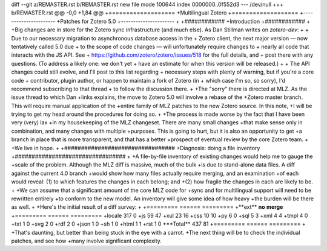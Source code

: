 diff --git a/REMASTER.rst b/REMASTER.rst
new file mode 100644
index 0000000..0f552d3
--- /dev/null
+++ b/REMASTER.rst
@@ -0,0 +1,84 @@
+===================
+Multilingual Zotero
+===================
+----------------------
+Patches for Zotero 5.0
+----------------------
+
+############
+Introduction
+############
+
+Big changes are in store for the Zotero sync infrastructure (and much else). As Dan Stillman writes on `zotero-dev`:
+
+    Due to our necessary migration to asynchronous database access in the
+    Zotero client, the next major version — now tentatively called 5.0 due
+    to the scope of code changes — will unfortunately require changes to
+    nearly all code that interacts with the JS API. See
+    https://github.com/zotero/zotero/issues/518 for the full details, and
+    post there with any questions. (To address a likely one: we don't yet
+    have an estimate for when this version will be released.)
+
+    The API changes could still evolve, and I'll post to this list regarding
+    necessary steps with plenty of warning, but if you're a core code
+    contributor, plugin author, or happen to maintain a fork of Zotero (in
+    which case I'm so, so sorry), I'd recommend subscribing to that thread
+    to follow the discussion there. 
+
+The "sorry" there is directed at MLZ. As the issue thread to which Dan
+links explains, the move to Zotero 5.0 will involve a rebase of the
+Zotero master branch. This will require manual application of the
+entire family of MLZ patches to the new Zotero source. In this note,
+I will be trying to get my head around the procedures for doing so.
+
+The process is made worse by the fact that I have been very (very) lax
+in my housekeeping of the MLZ changeset. There are many small changes
+that make sense only in combination, and many changes with multiple
+purposes. This is going to hurt, but it is also an opportunity to get
+a branch in place that is more transparent, and that has a better
+prospect of eventual review by the core Zotero team.
+
+We live in hope.
+
+#################################
+Diagnosis: doing a file inventory
+#################################
+
+A file-by-file inventory of existing changes would help me to gauge the
+scale of the problem. Although the MLZ diff is massive, much of the bulk
+is due to stand-alone data files. A diff against the current 4.0 branch
+would show how many files actually require merging, and an examination
+of each would reveal: (1) to which features the changes in each belong; and
+\(2) how fragile the changes in each are likely to be.
+
+We can assume that a significant amount of the core MLZ code for
+sync and for multilingual support will need to be rewritten entirely
+to conform to the new model. An inventory will give some idea of how heavy
+the burden will be there as well.
+
+Here's the initial result of a diff survey:
+
+=========     ======   =========
+**ext**       **no**   **merge**
+=========     ======   =========
+locale        317      0
+js            59       47
+xul           23       16
+css           10       10
+py            6        0
+sql           5        3
+xml           4        4
+tmpl          4        0
+txt           1        0
+svg           2        0
+rdf           2        0
+json          1        0
+sh            1        0
+html          1        1
+rst           1        0
+**Total**     437      81
+=========     ======   =========
+
+That's daunting, but better than being stuck in the eye with a carrot.
+The next thing will be to check the individual patches, and see how
+many involve significant complexity.
